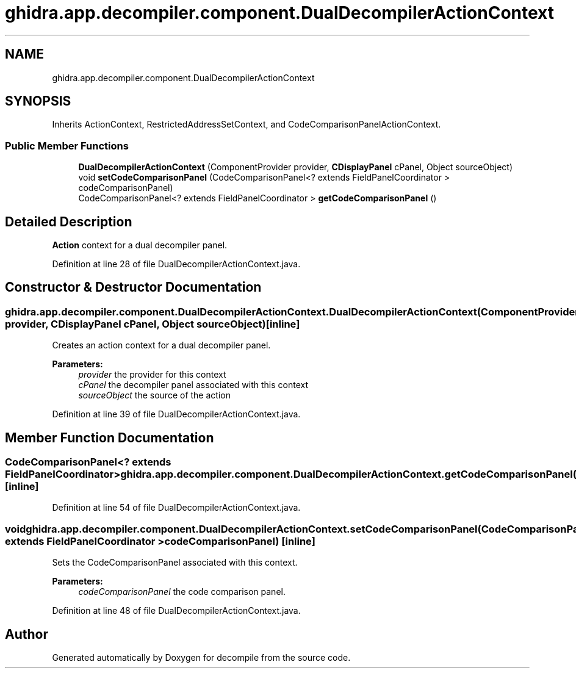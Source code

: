 .TH "ghidra.app.decompiler.component.DualDecompilerActionContext" 3 "Sun Apr 14 2019" "decompile" \" -*- nroff -*-
.ad l
.nh
.SH NAME
ghidra.app.decompiler.component.DualDecompilerActionContext
.SH SYNOPSIS
.br
.PP
.PP
Inherits ActionContext, RestrictedAddressSetContext, and CodeComparisonPanelActionContext\&.
.SS "Public Member Functions"

.in +1c
.ti -1c
.RI "\fBDualDecompilerActionContext\fP (ComponentProvider provider, \fBCDisplayPanel\fP cPanel, Object sourceObject)"
.br
.ti -1c
.RI "void \fBsetCodeComparisonPanel\fP (CodeComparisonPanel<? extends FieldPanelCoordinator > codeComparisonPanel)"
.br
.ti -1c
.RI "CodeComparisonPanel<? extends FieldPanelCoordinator > \fBgetCodeComparisonPanel\fP ()"
.br
.in -1c
.SH "Detailed Description"
.PP 
\fBAction\fP context for a dual decompiler panel\&. 
.PP
Definition at line 28 of file DualDecompilerActionContext\&.java\&.
.SH "Constructor & Destructor Documentation"
.PP 
.SS "ghidra\&.app\&.decompiler\&.component\&.DualDecompilerActionContext\&.DualDecompilerActionContext (ComponentProvider provider, \fBCDisplayPanel\fP cPanel, Object sourceObject)\fC [inline]\fP"
Creates an action context for a dual decompiler panel\&. 
.PP
\fBParameters:\fP
.RS 4
\fIprovider\fP the provider for this context 
.br
\fIcPanel\fP the decompiler panel associated with this context 
.br
\fIsourceObject\fP the source of the action 
.RE
.PP

.PP
Definition at line 39 of file DualDecompilerActionContext\&.java\&.
.SH "Member Function Documentation"
.PP 
.SS "CodeComparisonPanel<? extends FieldPanelCoordinator> ghidra\&.app\&.decompiler\&.component\&.DualDecompilerActionContext\&.getCodeComparisonPanel ()\fC [inline]\fP"

.PP
Definition at line 54 of file DualDecompilerActionContext\&.java\&.
.SS "void ghidra\&.app\&.decompiler\&.component\&.DualDecompilerActionContext\&.setCodeComparisonPanel (CodeComparisonPanel<? extends FieldPanelCoordinator > codeComparisonPanel)\fC [inline]\fP"
Sets the CodeComparisonPanel associated with this context\&. 
.PP
\fBParameters:\fP
.RS 4
\fIcodeComparisonPanel\fP the code comparison panel\&. 
.RE
.PP

.PP
Definition at line 48 of file DualDecompilerActionContext\&.java\&.

.SH "Author"
.PP 
Generated automatically by Doxygen for decompile from the source code\&.
